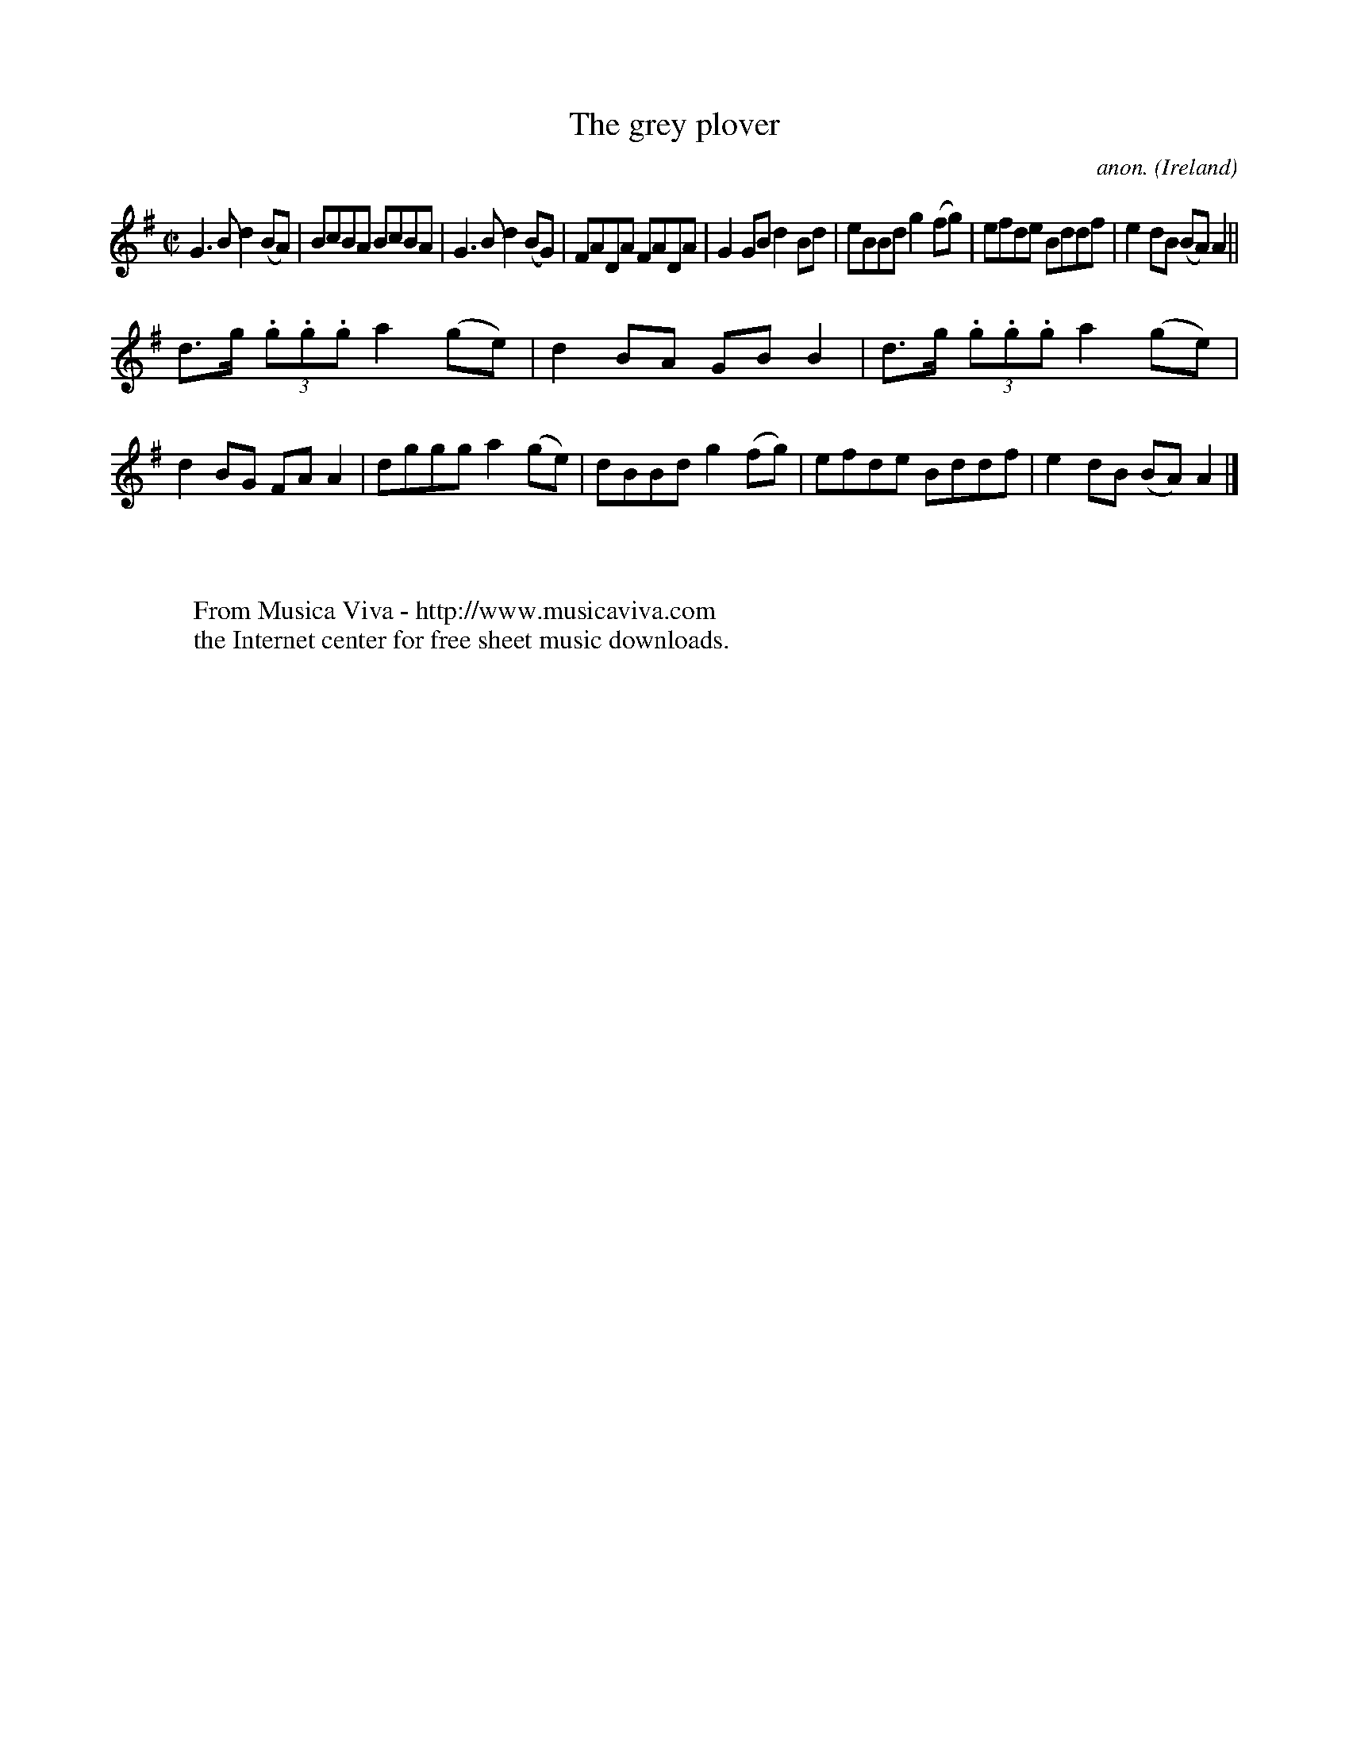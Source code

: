 X:759
T:The grey plover
C:anon.
O:Ireland
B:Francis O'Neill: "The Dance Music of Ireland" (1907) no. 759
R:Reel
Z:Transcribed by Frank Nordberg - http://www.musicaviva.com
F:http://www.musicaviva.com/abc/tunes/ireland/oneill-1001/0759/oneill-1001-0759-1.abc
M:C|
L:1/8
K:G
G3B d2(BA)|BcBA BcBA|G3B d2(BG)|FADA FADA|G2GB d2Bd|eBBd g2(fg)|efde Bddf|e2dB (BA)A2||
d>g (3.g.g.g a2(ge)|d2BA GBB2|d>g (3.g.g.g a2(ge)|d2BG FAA2|dggg a2(ge)|dBBd g2(fg)|efde Bddf|e2dB (BA)A2|]
W:
W:
W:  From Musica Viva - http://www.musicaviva.com
W:  the Internet center for free sheet music downloads.
